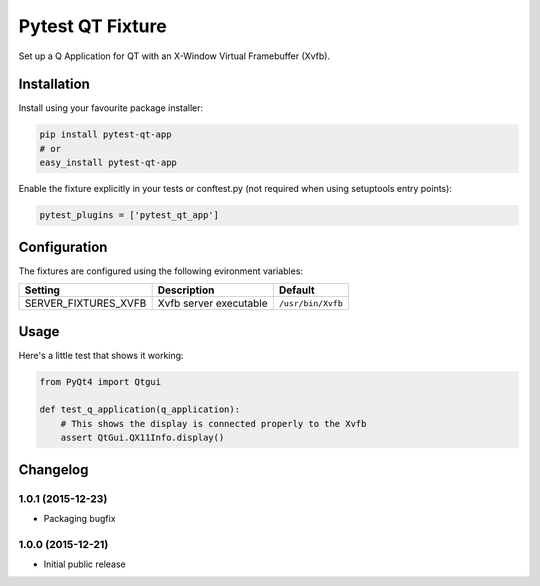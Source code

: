 Pytest QT Fixture
=================

Set up a Q Application for QT with an X-Window Virtual Framebuffer
(Xvfb).

Installation
------------

Install using your favourite package installer:

.. code:: bash

        pip install pytest-qt-app
        # or
        easy_install pytest-qt-app

Enable the fixture explicitly in your tests or conftest.py (not required
when using setuptools entry points):

.. code:: python

        pytest_plugins = ['pytest_qt_app']

Configuration
-------------

The fixtures are configured using the following evironment variables:

+--------------------------+--------------------------+---------------------+
| Setting                  | Description              | Default             |
+==========================+==========================+=====================+
| SERVER\_FIXTURES\_XVFB   | Xvfb server executable   | ``/usr/bin/Xvfb``   |
+--------------------------+--------------------------+---------------------+

Usage
-----

Here's a little test that shows it working:

.. code:: python

        from PyQt4 import Qtgui

        def test_q_application(q_application):
            # This shows the display is connected properly to the Xvfb
            assert QtGui.QX11Info.display()         


Changelog
---------

1.0.1 (2015-12-23)
~~~~~~~~~~~~~~~~~~

-  Packaging bugfix

1.0.0 (2015-12-21)
~~~~~~~~~~~~~~~~~~

-  Initial public release



